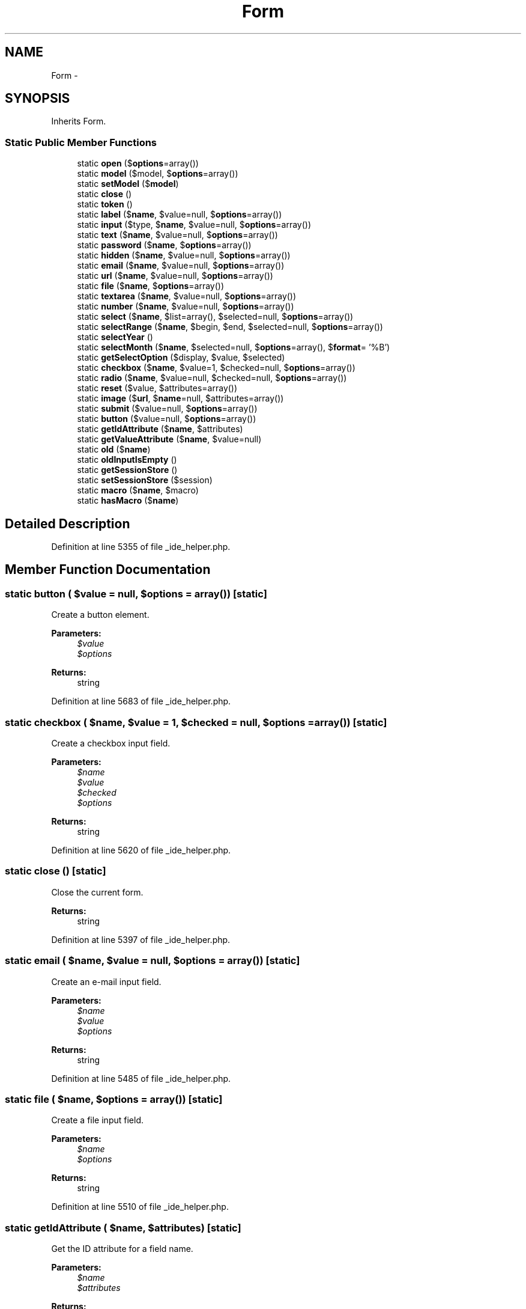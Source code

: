 .TH "Form" 3 "Tue Apr 14 2015" "Version 1.0" "VirtualSCADA" \" -*- nroff -*-
.ad l
.nh
.SH NAME
Form \- 
.SH SYNOPSIS
.br
.PP
.PP
Inherits Form\&.
.SS "Static Public Member Functions"

.in +1c
.ti -1c
.RI "static \fBopen\fP ($\fBoptions\fP=array())"
.br
.ti -1c
.RI "static \fBmodel\fP ($model, $\fBoptions\fP=array())"
.br
.ti -1c
.RI "static \fBsetModel\fP ($\fBmodel\fP)"
.br
.ti -1c
.RI "static \fBclose\fP ()"
.br
.ti -1c
.RI "static \fBtoken\fP ()"
.br
.ti -1c
.RI "static \fBlabel\fP ($\fBname\fP, $value=null, $\fBoptions\fP=array())"
.br
.ti -1c
.RI "static \fBinput\fP ($type, $\fBname\fP, $value=null, $\fBoptions\fP=array())"
.br
.ti -1c
.RI "static \fBtext\fP ($\fBname\fP, $value=null, $\fBoptions\fP=array())"
.br
.ti -1c
.RI "static \fBpassword\fP ($\fBname\fP, $\fBoptions\fP=array())"
.br
.ti -1c
.RI "static \fBhidden\fP ($\fBname\fP, $value=null, $\fBoptions\fP=array())"
.br
.ti -1c
.RI "static \fBemail\fP ($\fBname\fP, $value=null, $\fBoptions\fP=array())"
.br
.ti -1c
.RI "static \fBurl\fP ($\fBname\fP, $value=null, $\fBoptions\fP=array())"
.br
.ti -1c
.RI "static \fBfile\fP ($\fBname\fP, $\fBoptions\fP=array())"
.br
.ti -1c
.RI "static \fBtextarea\fP ($\fBname\fP, $value=null, $\fBoptions\fP=array())"
.br
.ti -1c
.RI "static \fBnumber\fP ($\fBname\fP, $value=null, $\fBoptions\fP=array())"
.br
.ti -1c
.RI "static \fBselect\fP ($\fBname\fP, $list=array(), $selected=null, $\fBoptions\fP=array())"
.br
.ti -1c
.RI "static \fBselectRange\fP ($\fBname\fP, $begin, $end, $selected=null, $\fBoptions\fP=array())"
.br
.ti -1c
.RI "static \fBselectYear\fP ()"
.br
.ti -1c
.RI "static \fBselectMonth\fP ($\fBname\fP, $selected=null, $\fBoptions\fP=array(), $\fBformat\fP= '%B')"
.br
.ti -1c
.RI "static \fBgetSelectOption\fP ($display, $value, $selected)"
.br
.ti -1c
.RI "static \fBcheckbox\fP ($\fBname\fP, $value=1, $checked=null, $\fBoptions\fP=array())"
.br
.ti -1c
.RI "static \fBradio\fP ($\fBname\fP, $value=null, $checked=null, $\fBoptions\fP=array())"
.br
.ti -1c
.RI "static \fBreset\fP ($value, $attributes=array())"
.br
.ti -1c
.RI "static \fBimage\fP ($\fBurl\fP, $\fBname\fP=null, $attributes=array())"
.br
.ti -1c
.RI "static \fBsubmit\fP ($value=null, $\fBoptions\fP=array())"
.br
.ti -1c
.RI "static \fBbutton\fP ($value=null, $\fBoptions\fP=array())"
.br
.ti -1c
.RI "static \fBgetIdAttribute\fP ($\fBname\fP, $attributes)"
.br
.ti -1c
.RI "static \fBgetValueAttribute\fP ($\fBname\fP, $value=null)"
.br
.ti -1c
.RI "static \fBold\fP ($\fBname\fP)"
.br
.ti -1c
.RI "static \fBoldInputIsEmpty\fP ()"
.br
.ti -1c
.RI "static \fBgetSessionStore\fP ()"
.br
.ti -1c
.RI "static \fBsetSessionStore\fP ($session)"
.br
.ti -1c
.RI "static \fBmacro\fP ($\fBname\fP, $macro)"
.br
.ti -1c
.RI "static \fBhasMacro\fP ($\fBname\fP)"
.br
.in -1c
.SH "Detailed Description"
.PP 
Definition at line 5355 of file _ide_helper\&.php\&.
.SH "Member Function Documentation"
.PP 
.SS "static button ( $value = \fCnull\fP,  $options = \fCarray()\fP)\fC [static]\fP"
Create a button element\&.
.PP
\fBParameters:\fP
.RS 4
\fI$value\fP 
.br
\fI$options\fP 
.RE
.PP
\fBReturns:\fP
.RS 4
string 
.RE
.PP

.PP
Definition at line 5683 of file _ide_helper\&.php\&.
.SS "static checkbox ( $name,  $value = \fC1\fP,  $checked = \fCnull\fP,  $options = \fCarray()\fP)\fC [static]\fP"
Create a checkbox input field\&.
.PP
\fBParameters:\fP
.RS 4
\fI$name\fP 
.br
\fI$value\fP 
.br
\fI$checked\fP 
.br
\fI$options\fP 
.RE
.PP
\fBReturns:\fP
.RS 4
string 
.RE
.PP

.PP
Definition at line 5620 of file _ide_helper\&.php\&.
.SS "static close ()\fC [static]\fP"
Close the current form\&.
.PP
\fBReturns:\fP
.RS 4
string 
.RE
.PP

.PP
Definition at line 5397 of file _ide_helper\&.php\&.
.SS "static email ( $name,  $value = \fCnull\fP,  $options = \fCarray()\fP)\fC [static]\fP"
Create an e-mail input field\&.
.PP
\fBParameters:\fP
.RS 4
\fI$name\fP 
.br
\fI$value\fP 
.br
\fI$options\fP 
.RE
.PP
\fBReturns:\fP
.RS 4
string 
.RE
.PP

.PP
Definition at line 5485 of file _ide_helper\&.php\&.
.SS "static file ( $name,  $options = \fCarray()\fP)\fC [static]\fP"
Create a file input field\&.
.PP
\fBParameters:\fP
.RS 4
\fI$name\fP 
.br
\fI$options\fP 
.RE
.PP
\fBReturns:\fP
.RS 4
string 
.RE
.PP

.PP
Definition at line 5510 of file _ide_helper\&.php\&.
.SS "static getIdAttribute ( $name,  $attributes)\fC [static]\fP"
Get the ID attribute for a field name\&.
.PP
\fBParameters:\fP
.RS 4
\fI$name\fP 
.br
\fI$attributes\fP 
.RE
.PP
\fBReturns:\fP
.RS 4
string 
.RE
.PP

.PP
Definition at line 5695 of file _ide_helper\&.php\&.
.SS "static getSelectOption ( $display,  $value,  $selected)\fC [static]\fP"
Get the select option for the given value\&.
.PP
\fBParameters:\fP
.RS 4
\fI$display\fP 
.br
\fI$value\fP 
.br
\fI$selected\fP 
.RE
.PP
\fBReturns:\fP
.RS 4
string 
.RE
.PP

.PP
Definition at line 5606 of file _ide_helper\&.php\&.
.SS "static getSessionStore ()\fC [static]\fP"
Get the session store implementation\&.
.PP
\fBReturns:\fP
.RS 4
$session 
.RE
.PP

.PP
Definition at line 5738 of file _ide_helper\&.php\&.
.SS "static getValueAttribute ( $name,  $value = \fCnull\fP)\fC [static]\fP"
Get the value that should be assigned to the field\&.
.PP
\fBParameters:\fP
.RS 4
\fI$name\fP 
.br
\fI$value\fP 
.RE
.PP
\fBReturns:\fP
.RS 4
string 
.RE
.PP

.PP
Definition at line 5707 of file _ide_helper\&.php\&.
.SS "static hasMacro ( $name)\fC [static]\fP"
Checks if macro is registered
.PP
\fBParameters:\fP
.RS 4
\fI$name\fP 
.RE
.PP
\fBReturns:\fP
.RS 4
boolean 
.RE
.PP

.PP
Definition at line 5772 of file _ide_helper\&.php\&.
.SS "static hidden ( $name,  $value = \fCnull\fP,  $options = \fCarray()\fP)\fC [static]\fP"
Create a hidden input field\&.
.PP
\fBParameters:\fP
.RS 4
\fI$name\fP 
.br
\fI$value\fP 
.br
\fI$options\fP 
.RE
.PP
\fBReturns:\fP
.RS 4
string 
.RE
.PP

.PP
Definition at line 5472 of file _ide_helper\&.php\&.
.SS "static image ( $url,  $name = \fCnull\fP,  $attributes = \fCarray()\fP)\fC [static]\fP"
Create a \fBHTML\fP image input element\&.
.PP
\fBParameters:\fP
.RS 4
\fI$url\fP 
.br
\fI$name\fP 
.br
\fI$attributes\fP 
.RE
.PP
\fBReturns:\fP
.RS 4
string 
.RE
.PP

.PP
Definition at line 5659 of file _ide_helper\&.php\&.
.SS "static input ( $type,  $name,  $value = \fCnull\fP,  $options = \fCarray()\fP)\fC [static]\fP"
Create a form input field\&.
.PP
\fBParameters:\fP
.RS 4
\fI$type\fP 
.br
\fI$name\fP 
.br
\fI$value\fP 
.br
\fI$options\fP 
.RE
.PP
\fBReturns:\fP
.RS 4
string 
.RE
.PP

.PP
Definition at line 5434 of file _ide_helper\&.php\&.
.SS "static label ( $name,  $value = \fCnull\fP,  $options = \fCarray()\fP)\fC [static]\fP"
Create a form label element\&.
.PP
\fBParameters:\fP
.RS 4
\fI$name\fP 
.br
\fI$value\fP 
.br
\fI$options\fP 
.RE
.PP
\fBReturns:\fP
.RS 4
string 
.RE
.PP

.PP
Definition at line 5420 of file _ide_helper\&.php\&.
.SS "static macro ( $name,  $macro)\fC [static]\fP"
Register a custom macro\&.
.PP
\fBParameters:\fP
.RS 4
\fI$name\fP 
.br
\fI$macro\fP 
.RE
.PP
\fBReturns:\fP
.RS 4
void 
.RE
.PP

.PP
Definition at line 5761 of file _ide_helper\&.php\&.
.SS "static model ( $model,  $options = \fCarray()\fP)\fC [static]\fP"
Create a new model based form builder\&.
.PP
\fBParameters:\fP
.RS 4
\fI$model\fP 
.br
\fI$options\fP 
.RE
.PP
\fBReturns:\fP
.RS 4
string 
.RE
.PP

.PP
Definition at line 5376 of file _ide_helper\&.php\&.
.SS "static number ( $name,  $value = \fCnull\fP,  $options = \fCarray()\fP)\fC [static]\fP"
Create a number input field\&.
.PP
\fBParameters:\fP
.RS 4
\fI$name\fP 
.br
\fI$options\fP 
.RE
.PP
\fBReturns:\fP
.RS 4
string 
.RE
.PP

.PP
Definition at line 5535 of file _ide_helper\&.php\&.
.SS "static old ( $name)\fC [static]\fP"
Get a value from the session's old input\&.
.PP
\fBParameters:\fP
.RS 4
\fI$name\fP 
.RE
.PP
\fBReturns:\fP
.RS 4
string 
.RE
.PP

.PP
Definition at line 5718 of file _ide_helper\&.php\&.
.SS "static oldInputIsEmpty ()\fC [static]\fP"
Determine if the old input is empty\&.
.PP
\fBReturns:\fP
.RS 4
bool 
.RE
.PP

.PP
Definition at line 5728 of file _ide_helper\&.php\&.
.SS "static open ( $options = \fCarray()\fP)\fC [static]\fP"
Open up a new \fBHTML\fP form\&.
.PP
\fBParameters:\fP
.RS 4
\fI$options\fP 
.RE
.PP
\fBReturns:\fP
.RS 4
string 
.RE
.PP

.PP
Definition at line 5364 of file _ide_helper\&.php\&.
.SS "static password ( $name,  $options = \fCarray()\fP)\fC [static]\fP"
Create a password input field\&.
.PP
\fBParameters:\fP
.RS 4
\fI$name\fP 
.br
\fI$options\fP 
.RE
.PP
\fBReturns:\fP
.RS 4
string 
.RE
.PP

.PP
Definition at line 5459 of file _ide_helper\&.php\&.
.SS "static radio ( $name,  $value = \fCnull\fP,  $checked = \fCnull\fP,  $options = \fCarray()\fP)\fC [static]\fP"
Create a radio button input field\&.
.PP
\fBParameters:\fP
.RS 4
\fI$name\fP 
.br
\fI$value\fP 
.br
\fI$checked\fP 
.br
\fI$options\fP 
.RE
.PP
\fBReturns:\fP
.RS 4
string 
.RE
.PP

.PP
Definition at line 5634 of file _ide_helper\&.php\&.
.SS "static reset ( $value,  $attributes = \fCarray()\fP)\fC [static]\fP"
Create a \fBHTML\fP reset input element\&.
.PP
\fBParameters:\fP
.RS 4
\fI$value\fP 
.br
\fI$attributes\fP 
.RE
.PP
\fBReturns:\fP
.RS 4
string 
.RE
.PP

.PP
Definition at line 5646 of file _ide_helper\&.php\&.
.SS "static select ( $name,  $list = \fCarray()\fP,  $selected = \fCnull\fP,  $options = \fCarray()\fP)\fC [static]\fP"
Create a select box field\&.
.PP
\fBParameters:\fP
.RS 4
\fI$name\fP 
.br
\fI$list\fP 
.br
\fI$selected\fP 
.br
\fI$options\fP 
.RE
.PP
\fBReturns:\fP
.RS 4
string 
.RE
.PP

.PP
Definition at line 5549 of file _ide_helper\&.php\&.
.SS "static selectMonth ( $name,  $selected = \fCnull\fP,  $options = \fCarray()\fP,  $format = \fC'%B'\fP)\fC [static]\fP"
Create a select month field\&.
.PP
\fBParameters:\fP
.RS 4
\fI$name\fP 
.br
\fI$selected\fP 
.br
\fI$options\fP 
.br
\fI$format\fP 
.RE
.PP
\fBReturns:\fP
.RS 4
string 
.RE
.PP

.PP
Definition at line 5593 of file _ide_helper\&.php\&.
.SS "static selectRange ( $name,  $begin,  $end,  $selected = \fCnull\fP,  $options = \fCarray()\fP)\fC [static]\fP"
Create a select range field\&.
.PP
\fBParameters:\fP
.RS 4
\fI$name\fP 
.br
\fI$begin\fP 
.br
\fI$end\fP 
.br
\fI$selected\fP 
.br
\fI$options\fP 
.RE
.PP
\fBReturns:\fP
.RS 4
string 
.RE
.PP

.PP
Definition at line 5564 of file _ide_helper\&.php\&.
.SS "static selectYear ()\fC [static]\fP"
Create a select year field\&.
.PP
\fBParameters:\fP
.RS 4
\fI$name\fP 
.br
\fI$begin\fP 
.br
\fI$end\fP 
.br
\fI$selected\fP 
.br
\fI$options\fP 
.RE
.PP
\fBReturns:\fP
.RS 4
string 
.RE
.PP

.PP
Definition at line 5579 of file _ide_helper\&.php\&.
.SS "static setModel ( $model)\fC [static]\fP"
Set the model instance on the form builder\&.
.PP
\fBParameters:\fP
.RS 4
\fI$model\fP 
.RE
.PP
\fBReturns:\fP
.RS 4
void 
.RE
.PP

.PP
Definition at line 5387 of file _ide_helper\&.php\&.
.SS "static setSessionStore ( $session)\fC [static]\fP"
Set the session store implementation\&.
.PP
\fBParameters:\fP
.RS 4
\fI$session\fP 
.RE
.PP
\fBReturns:\fP
.RS 4
$this 
.RE
.PP

.PP
Definition at line 5749 of file _ide_helper\&.php\&.
.SS "static submit ( $value = \fCnull\fP,  $options = \fCarray()\fP)\fC [static]\fP"
Create a submit button element\&.
.PP
\fBParameters:\fP
.RS 4
\fI$value\fP 
.br
\fI$options\fP 
.RE
.PP
\fBReturns:\fP
.RS 4
string 
.RE
.PP

.PP
Definition at line 5671 of file _ide_helper\&.php\&.
.SS "static text ( $name,  $value = \fCnull\fP,  $options = \fCarray()\fP)\fC [static]\fP"
Create a text input field\&.
.PP
\fBParameters:\fP
.RS 4
\fI$name\fP 
.br
\fI$value\fP 
.br
\fI$options\fP 
.RE
.PP
\fBReturns:\fP
.RS 4
string 
.RE
.PP

.PP
Definition at line 5447 of file _ide_helper\&.php\&.
.SS "static textarea ( $name,  $value = \fCnull\fP,  $options = \fCarray()\fP)\fC [static]\fP"
Create a textarea input field\&.
.PP
\fBParameters:\fP
.RS 4
\fI$name\fP 
.br
\fI$value\fP 
.br
\fI$options\fP 
.RE
.PP
\fBReturns:\fP
.RS 4
string 
.RE
.PP

.PP
Definition at line 5523 of file _ide_helper\&.php\&.
.SS "static token ()\fC [static]\fP"
Generate a hidden field with the current CSRF token\&.
.PP
\fBReturns:\fP
.RS 4
string 
.RE
.PP

.PP
Definition at line 5407 of file _ide_helper\&.php\&.
.SS "static url ( $name,  $value = \fCnull\fP,  $options = \fCarray()\fP)\fC [static]\fP"
Create a url input field\&.
.PP
\fBParameters:\fP
.RS 4
\fI$name\fP 
.br
\fI$value\fP 
.br
\fI$options\fP 
.RE
.PP
\fBReturns:\fP
.RS 4
string 
.RE
.PP

.PP
Definition at line 5498 of file _ide_helper\&.php\&.

.SH "Author"
.PP 
Generated automatically by Doxygen for VirtualSCADA from the source code\&.
